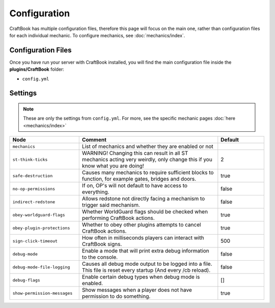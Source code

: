 =============
Configuration
=============

CraftBook has multiple configuration files, therefore this page will focus on the main one, rather than configuration files for each individual
mechanic. To configure mechanics, see :doc:`mechanics/index`.

Configuration Files
===================

Once you have run your server with CraftBook installed, you will find the main configuration file inside the **plugins/CraftBook** folder:

* ``config.yml``

Settings
========

.. note::
     These are only the settings from ``config.yml``. For more, see the specific mechanic pages :doc:`here <mechanics/index>`

.. csv-table::
  :header: Node, Comment, Default
  :widths: 15, 30, 10

  ``mechanics``,"List of mechanics and whether they are enabled or not",""
  ``st-think-ticks``,"WARNING! Changing this can result in all ST mechanics acting very weirdly, only change this if you know what you are doing!","2"
  ``safe-destruction``,"Causes many mechanics to require sufficient blocks to function, for example gates, bridges and doors.","true"
  ``no-op-permissions``,"If on, OP's will not default to have access to everything.","false"
  ``indirect-redstone``,"Allows redstone not directly facing a mechanism to trigger said mechanism.","false"
  ``obey-worldguard-flags``,"Whether WorldGuard flags should be checked when performing CraftBook actions.","true"
  ``obey-plugin-protections``,"Whether to obey other plugins attempts to cancel CraftBook actions.","true"
  ``sign-click-timeout``,"How often in milliseconds players can interact with CraftBook signs.","500"
  ``debug-mode``,"Enable a mode that will print extra debug information to the console.","false"
  ``debug-mode-file-logging``,"Causes all debug mode output to be logged into a file. This file is reset every startup (And every /cb reload).","false"
  ``debug-flags``,"Enable certain debug types when debug mode is enabled.","[]"
  ``show-permission-messages``,"Show messages when a player does not have permission to do something.","true"
